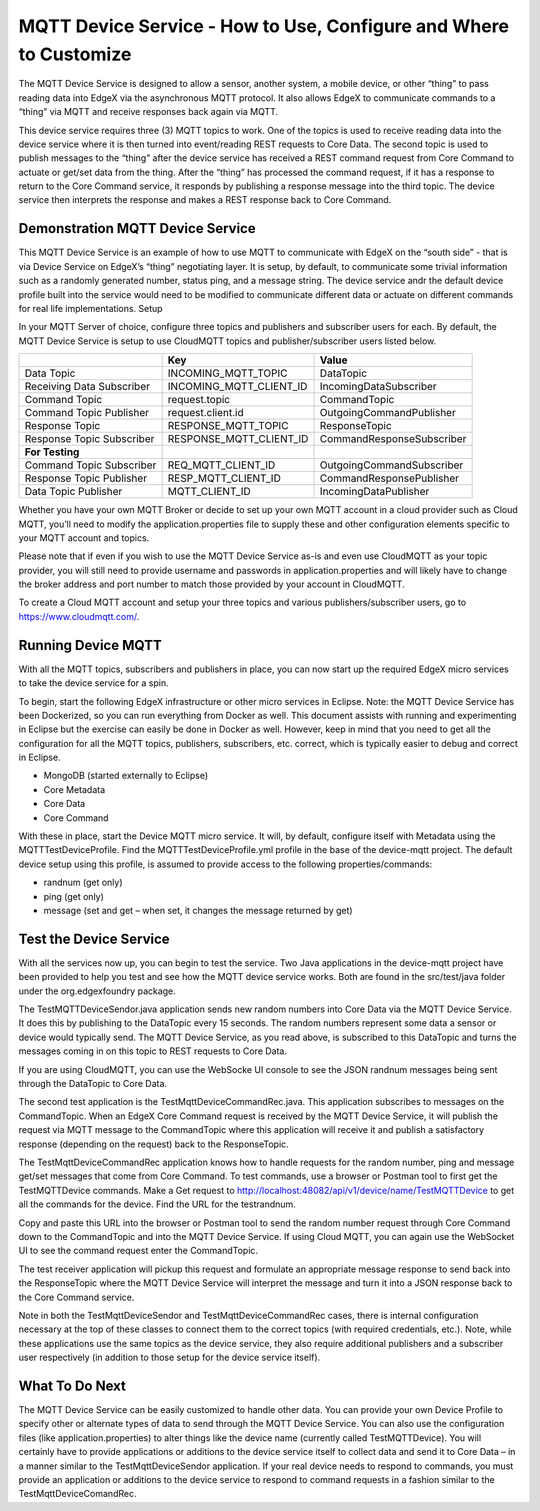 ##################################################################
MQTT Device Service - How to Use, Configure and Where to Customize
##################################################################

The MQTT Device Service is designed to allow a sensor, another system, a mobile device, or other “thing” to pass reading data into EdgeX via the asynchronous MQTT protocol.  It also allows EdgeX to communicate commands to a “thing” via MQTT and receive responses back again via MQTT.

This device service requires three (3) MQTT topics to work.  One of the topics is used to receive reading data into the device service where it is then turned into event/reading REST requests to Core Data.  The second topic is used to publish messages to the “thing” after the device service has received a REST command request from Core Command to actuate or get/set data from the thing.  After the “thing” has processed the command request, if it has a response to return to the Core Command service, it responds by publishing a response message into the third topic.  The device service then interprets the response and makes a REST response back to Core Command.

.. image:: EdgeX_ExamplesMQTTDeviceService.png

=================================
Demonstration MQTT Device Service
=================================

This MQTT Device Service is an example of how to use MQTT to communicate with EdgeX on the “south side” - that is via Device Service on EdgeX’s “thing” negotiating layer.  It is setup, by default, to communicate some trivial information such as a randomly generated number, status ping, and a message string.  The device service andr the default device profile built into the service would need to be modified to communicate different data or actuate on different commands for real life implementations.
Setup

In your MQTT Server of choice, configure three topics and publishers and subscriber users for each.  By default, the MQTT Device Service is setup to use CloudMQTT topics and publisher/subscriber users listed below. 


+------------------------------------+------------------------------------------------------------+------------------------------------------------+
|                                    |   **Key**                                                  |  **Value**                                     |
+====================================+============================================================+================================================+
| Data Topic                         |  INCOMING_MQTT_TOPIC                                       | DataTopic                                      |     
+------------------------------------+------------------------------------------------------------+------------------------------------------------+
| Receiving Data Subscriber          |  INCOMING_MQTT_CLIENT_ID                                   | IncomingDataSubscriber                         |     
+------------------------------------+------------------------------------------------------------+------------------------------------------------+
| Command Topic                      |  request.topic                                             | CommandTopic                                   |     
+------------------------------------+------------------------------------------------------------+------------------------------------------------+
| Command Topic Publisher            |  request.client.id                                         | OutgoingCommandPublisher                       |     
+------------------------------------+------------------------------------------------------------+------------------------------------------------+
| Response Topic                     |  RESPONSE_MQTT_TOPIC                                       | ResponseTopic                                  |     
+------------------------------------+------------------------------------------------------------+------------------------------------------------+
| Response Topic Subscriber          |  RESPONSE_MQTT_CLIENT_ID                                   | CommandResponseSubscriber                      |     
+------------------------------------+------------------------------------------------------------+------------------------------------------------+
| **For Testing**                    |                                                            |                                                |     
+------------------------------------+------------------------------------------------------------+------------------------------------------------+
| Command Topic Subscriber           |  REQ_MQTT_CLIENT_ID                                        | OutgoingCommandSubscriber                      |  
+------------------------------------+------------------------------------------------------------+------------------------------------------------+
| Response Topic Publisher           |  RESP_MQTT_CLIENT_ID                                       | CommandResponsePublisher                       |  
+------------------------------------+------------------------------------------------------------+------------------------------------------------+
| Data Topic Publisher               |  MQTT_CLIENT_ID                                            | IncomingDataPublisher                          |  
+------------------------------------+------------------------------------------------------------+------------------------------------------------+

Whether you have your own MQTT Broker or decide to set up your own MQTT account in a cloud provider such as Cloud MQTT, you’ll need to modify the application.properties file to supply these and other configuration elements specific to your MQTT account and topics.

.. image:: EdgeX_ExamplesMQTTApplicationProperties.png

Please note that if even if you wish to use the MQTT Device Service as-is and even use CloudMQTT as your topic provider, you will still need to provide username and passwords in application.properties and will likely have to change the broker address and port number to match those provided by your account in CloudMQTT. 

.. image:: EdgeX_ExamplesMQTTBrokerAddress.png

To create a Cloud MQTT account and setup your three topics and various publishers/subscriber users, go to https://www.cloudmqtt.com/.

===================
Running Device MQTT
===================

With all the MQTT topics, subscribers and publishers in place, you can now start up the required EdgeX micro services to take the device service for a spin.

To begin, start the following EdgeX infrastructure or other micro services in Eclipse.  Note: the MQTT Device Service has been Dockerized, so you can run everything from Docker as well.  This document assists with running and experimenting in Eclipse but the exercise can easily be done in Docker as well.  However, keep in mind that you need to get all the configuration for all the MQTT topics, publishers, subscribers, etc. correct, which is typically easier to debug and correct in Eclipse.

* MongoDB (started externally to Eclipse)
* Core Metadata
* Core Data
* Core Command

With these in place, start the Device MQTT micro service.  It will, by default, configure itself with Metadata using the MQTTTestDeviceProfile.  Find the MQTTTestDeviceProfile.yml profile in the base of the device-mqtt project.  The default device setup using this profile, is assumed to provide access to the following properties/commands:

* randnum (get only)
* ping (get only)
* message (set and get – when set, it changes the message returned by get)

=======================
Test the Device Service
=======================

With all the services now up, you can begin to test the service.  Two Java applications in the device-mqtt project have been provided to help you test and see how the MQTT device service works.  Both are found in the src/test/java folder under the org.edgexfoundry package.

.. image:: EdgeX_ExamplesMQTTProject.png

The TestMQTTDeviceSendor.java application sends new random numbers into Core Data via the MQTT Device Service.  It does this by publishing to the DataTopic every 15 seconds.  The random numbers represent some data a sensor or device would typically send.  The MQTT Device Service, as you read above, is subscribed to this DataTopic and turns the messages coming in on this topic to REST requests to Core Data.

.. image:: EdgeX_ExamplesMQTTRequestsToCoreData.png

If you are using CloudMQTT, you can use the WebSocke UI console to see the JSON randnum messages being sent through the DataTopic to Core Data.

.. image:: EdgeX_ExamplesMQTTUiConsole.png

The second test application is the TestMqttDeviceCommandRec.java.  This application subscribes to messages on the CommandTopic.  When an EdgeX Core Command request is received by the MQTT Device Service, it will publish the request via MQTT message to the CommandTopic where this application will receive it and publish a satisfactory response (depending on the request) back to the ResponseTopic. 

.. image:: EdgeX_ExamplesMQTTCommandTopic.png

The TestMqttDeviceCommandRec application knows how to handle requests for the random number, ping and message get/set messages that come from Core Command.  To test commands, use a browser or Postman tool to first get the TestMQTTDevice commands.  Make a Get request to http://localhost:48082/api/v1/device/name/TestMQTTDevice to get all the commands for the device.  Find the URL for the testrandnum. 

.. image:: EdgeX_ExamplesMQTTDeviceCommands.png

Copy and paste this URL into the browser or Postman tool to send the random number request through Core Command down to the CommandTopic and into the MQTT Device Service.  If using Cloud MQTT, you can again use the WebSocket UI to see the command request enter the CommandTopic. 

.. image:: EdgeX_ExamplesMQTTWebsocketUi.png

The test receiver application will pickup this request and formulate an appropriate message response to send back into the ResponseTopic where the MQTT Device Service will interpret the message and turn it into a JSON response back to the Core Command service.

Note in both the TestMqttDeviceSendor and TestMqttDeviceCommandRec cases, there is internal configuration necessary at the top of these classes to connect them to the correct topics (with required credentials, etc.).  Note, while these applications use the same topics as the device service, they also require additional publishers and a subscriber user respectively (in addition to those setup for the device service itself).

.. image:: EdgeX_ExamplesMQTTTestSender.png

===============
What To Do Next
===============

The MQTT Device Service can be easily customized to handle other data.  You can provide your own Device Profile to specify other or alternate types of data to send through the MQTT Device Service.  You can also use the configuration files (like application.properties) to alter things like the device name (currently called TestMQTTDevice).  You will certainly have to provide applications or additions to the device service itself to collect data and send it to Core Data – in a manner similar to the TestMqttDeviceSendor application.  If your real device needs to respond to commands, you must provide an application or additions to the device service to respond to command requests in a fashion similar to the TestMqttDeviceComandRec.













